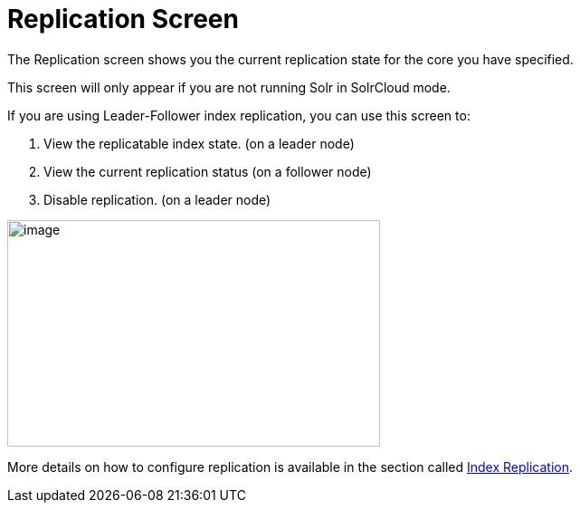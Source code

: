 = Replication Screen
// Licensed to the Apache Software Foundation (ASF) under one
// or more contributor license agreements.  See the NOTICE file
// distributed with this work for additional information
// regarding copyright ownership.  The ASF licenses this file
// to you under the Apache License, Version 2.0 (the
// "License"); you may not use this file except in compliance
// with the License.  You may obtain a copy of the License at
//
//   http://www.apache.org/licenses/LICENSE-2.0
//
// Unless required by applicable law or agreed to in writing,
// software distributed under the License is distributed on an
// "AS IS" BASIS, WITHOUT WARRANTIES OR CONDITIONS OF ANY
// KIND, either express or implied.  See the License for the
// specific language governing permissions and limitations
// under the License.

The Replication screen shows you the current replication state for the core you have specified.

This screen will only appear if you are not running Solr in SolrCloud mode.

If you are using Leader-Follower index replication, you can use this screen to:

. View the replicatable index state. (on a leader node)
. View the current replication status (on a follower node)
. Disable replication. (on a leader node)

image::images/replication-screen/replication.png[image,width=412,height=250]

More details on how to configure replication is available in the section called <<user-managed-index-replication.adoc#,Index Replication>>.

